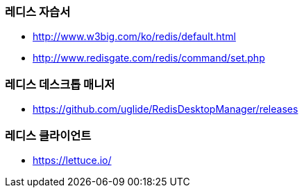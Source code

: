 === 레디스 자습서
* http://www.w3big.com/ko/redis/default.html
* http://www.redisgate.com/redis/command/set.php

=== 레디스 데스크톱 매니저 
* https://github.com/uglide/RedisDesktopManager/releases

=== 레디스 클라이언트
* https://lettuce.io/
